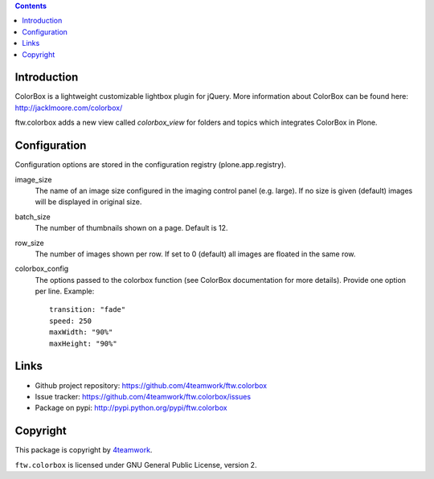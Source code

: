 .. contents::

Introduction
============

ColorBox is a lightweight customizable lightbox plugin for jQuery. More
information about ColorBox can be found here:
http://jacklmoore.com/colorbox/

ftw.colorbox adds a new view called `colorbox_view` for folders and topics
which integrates ColorBox in Plone.

Configuration
=============

Configuration options are stored in the configuration registry
(plone.app.registry).

image_size
  The name of an image size configured in the imaging control panel
  (e.g. large). If no size is given (default) images will be displayed in
  original size.

batch_size
  The number of thumbnails shown on a page. Default is 12.

row_size
  The number of images shown per row. If set to 0 (default) all images are
  floated in the same row.

colorbox_config
  The options passed to the colorbox function (see ColorBox documentation for
  more details). Provide one option per line. Example::

    transition: "fade"
    speed: 250
    maxWidth: "90%"
    maxHeight: "90%"


Links
=====

- Github project repository: https://github.com/4teamwork/ftw.colorbox
- Issue tracker: https://github.com/4teamwork/ftw.colorbox/issues
- Package on pypi: http://pypi.python.org/pypi/ftw.colorbox


Copyright
=========

This package is copyright by `4teamwork <http://www.4teamwork.ch/>`_.

``ftw.colorbox`` is licensed under GNU General Public License, version 2.
